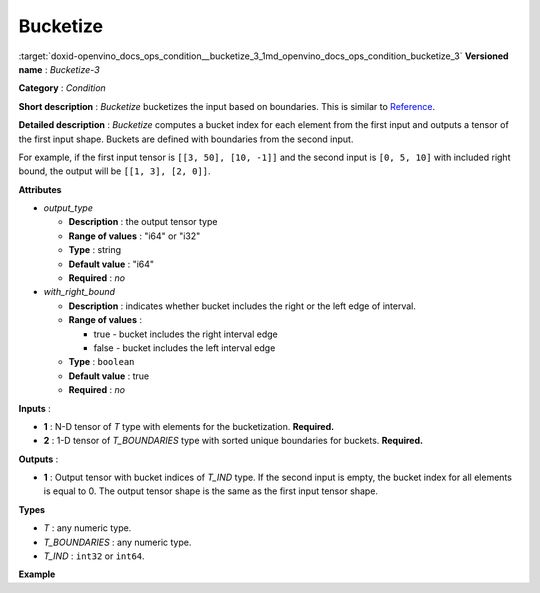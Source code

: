 .. index:: pair: page; Bucketize
.. _doxid-openvino_docs_ops_condition__bucketize_3:


Bucketize
=========

:target:`doxid-openvino_docs_ops_condition__bucketize_3_1md_openvino_docs_ops_condition_bucketize_3` **Versioned name** : *Bucketize-3*

**Category** : *Condition*

**Short description** : *Bucketize* bucketizes the input based on boundaries. This is similar to `Reference <https://www.tensorflow.org/api_docs/cc/class/tensorflow/ops/bucketize>`__.

**Detailed description** : *Bucketize* computes a bucket index for each element from the first input and outputs a tensor of the first input shape. Buckets are defined with boundaries from the second input.

For example, if the first input tensor is ``[[3, 50], [10, -1]]`` and the second input is ``[0, 5, 10]`` with included right bound, the output will be ``[[1, 3], [2, 0]]``.

**Attributes**

* *output_type*
  
  * **Description** : the output tensor type
  
  * **Range of values** : "i64" or "i32"
  
  * **Type** : string
  
  * **Default value** : "i64"
  
  * **Required** : *no*

* *with_right_bound*
  
  * **Description** : indicates whether bucket includes the right or the left edge of interval.
  
  * **Range of values** :
    
    * true - bucket includes the right interval edge
    
    * false - bucket includes the left interval edge
  
  * **Type** : ``boolean``
  
  * **Default value** : true
  
  * **Required** : *no*

**Inputs** :

* **1** : N-D tensor of *T* type with elements for the bucketization. **Required.**

* **2** : 1-D tensor of *T_BOUNDARIES* type with sorted unique boundaries for buckets. **Required.**

**Outputs** :

* **1** : Output tensor with bucket indices of *T_IND* type. If the second input is empty, the bucket index for all elements is equal to 0. The output tensor shape is the same as the first input tensor shape.

**Types**

* *T* : any numeric type.

* *T_BOUNDARIES* : any numeric type.

* *T_IND* : ``int32`` or ``int64``.

**Example**

.. ref-code-block:: cpp

	<layer ... type="Bucketize">
	    <input>
	        <port id="0">
	            <dim>49</dim>
	            <dim>11</dim>
	        </port>
	        <port id="1">
	            <dim>5</dim>
	        </port>
	     </input>
	    <output>
	        <port id="1">
	            <dim>49</dim>
	            <dim>11</dim>
	        </port>
	    </output>
	</layer>

